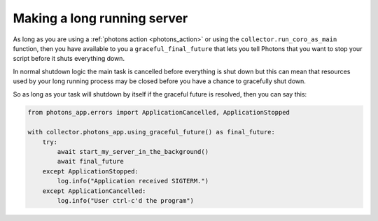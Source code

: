 .. _long_running_server:

Making a long running server
============================

As long as you are using a :ref:`photons action <photons_action>` or using the
``collector.run_coro_as_main`` function, then you have available to you a
``graceful_final_future`` that lets you tell Photons that you want to stop
your script before it shuts everything down.

In normal shutdown logic the main task is cancelled before everything is shut
down but this can mean that resources used by your long running process may be
closed before you have a chance to gracefully shut down.

So as long as your task will shutdown by itself if the graceful future is
resolved, then you can say this:

.. code-block:: python

    from photons_app.errors import ApplicationCancelled, ApplicationStopped

    with collector.photons_app.using_graceful_future() as final_future:
        try:
            await start_my_server_in_the_background()
            await final_future
        except ApplicationStopped:
            log.info("Application received SIGTERM.")
        except ApplicationCancelled:
            log.info("User ctrl-c'd the program")
